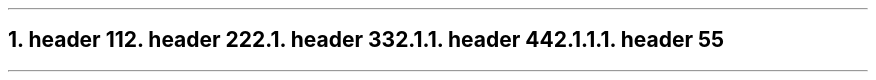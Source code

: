 .NH 1
.XN header 1
.LP
1
.NH 1
.XN header 2
.LP
2
.NH 2
.XN header 3
.LP
3
.NH 3
.XN header 4
.LP
4
.NH 4
.XN header 5
.LP
5

